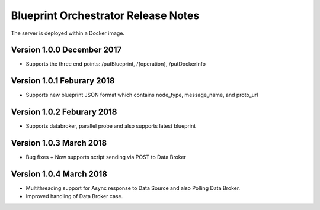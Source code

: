 .. ===============LICENSE_START=======================================================
.. Acumos CC-BY-4.0
.. ===================================================================================
.. Copyright (C) 2017-2018 AT&T Intellectual Property & Tech Mahindra. All rights reserved.
.. ===================================================================================
.. This Acumos documentation file is distributed by AT&T and Tech Mahindra
.. under the Creative Commons Attribution 4.0 International License (the "License");
.. you may not use this file except in compliance with the License.
.. You may obtain a copy of the License at
..
.. http://creativecommons.org/licenses/by/4.0
..
.. This file is distributed on an "AS IS" BASIS,
.. WITHOUT WARRANTIES OR CONDITIONS OF ANY KIND, either express or implied.
.. See the License for the specific language governing permissions and
.. limitations under the License.
.. ===============LICENSE_END=========================================================


=============
Blueprint Orchestrator Release Notes
=============

The server is deployed within a Docker image.

Version 1.0.0 December 2017
---------------------------
* Supports the three end points: /putBlueprint, /{operation}, /putDockerInfo

Version 1.0.1 Feburary 2018
---------------------------
* Supports new blueprint JSON format which contains node_type, message_name, and proto_url

Version 1.0.2 Feburary 2018
---------------------------
* Supports databroker, parallel probe and also supports latest blueprint

Version 1.0.3 March 2018
---------------------------
* Bug fixes + Now supports script sending via POST to Data Broker

Version 1.0.4 March 2018
---------------------------
*  Multithreading support for Async response to Data Source and also Polling Data Broker. 
*  Improved handling of Data Broker case.
